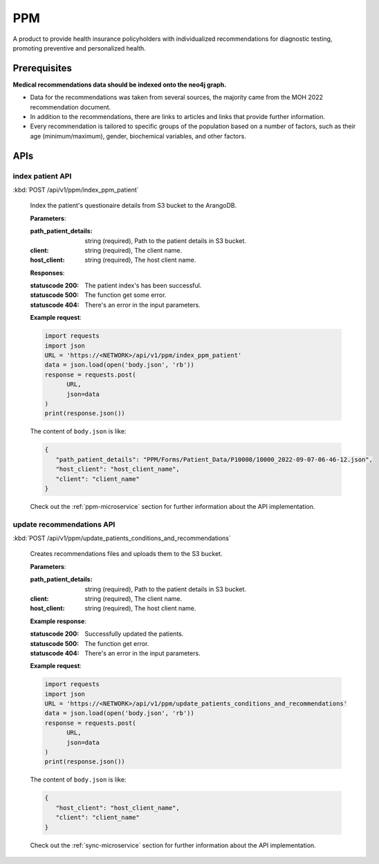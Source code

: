 PPM
===
A product to provide health insurance policyholders with individualized recommendations for diagnostic testing, promoting preventive and personalized health.

.. image:: ppm_flow.png


Prerequisites
~~~~~~~~~~~~~

**Medical recommendations data should be indexed onto the neo4j graph.**

.. image:: ppm_graph.png

* Data for the recommendations was taken from several sources, the majority came from the MOH 2022 recommendation document.

* In addition to the recommendations, there are links to articles and links that provide further information.

* Every recommendation is tailored to specific groups of the population based on a number of factors, such as their age (minimum/maximum), gender, biochemical variables, and other factors.



APIs
~~~~

index patient API
+++++++++++++++++

:kbd:`POST /api/v1/ppm/index_ppm_patient`

   Index the patient's questionaire details from S3 bucket to the ArangoDB.

   **Parameters**:

   :path_patient_details: string (required), Path to the patient details in S3 bucket.

   :client: string (required), The client name.

   :host_client: string (required), The host client name.

   **Responses**:

   :statuscode 200: The patient index's has been successful.
   :statuscode 500: The function get some error.
   :statuscode 404: There's an error in the input parameters.

   **Example request**:

   .. sourcecode:: python

      import requests
      import json
      URL = 'https://<NETWORK>/api/v1/ppm/index_ppm_patient'
      data = json.load(open('body.json', 'rb'))
      response = requests.post(
            URL,
            json=data
      )
      print(response.json())

   The content of ``body.json`` is like:

   .. sourcecode:: json

      {
         "path_patient_details": "PPM/Forms/Patient_Data/P10000/10000_2022-09-07-06-46-12.json",
         "host_client": "host_client_name", 
         "client": "client_name"
      }

   Check out the :ref:`ppm-microservice` section for further information about the API implementation.



update recommendations API
++++++++++++++++++++++++++

:kbd:`POST /api/v1/ppm/update_patients_conditions_and_recommendations`

   Creates recommendations files and uploads them to the S3 bucket.

   **Parameters**:

   :path_patient_details: string (required), Path to the patient details in S3 bucket.

   :client: string (required), The client name.

   :host_client: string (required), The host client name.

   **Example response**:

   :statuscode 200: Successfully updated the patients.
   :statuscode 500: The function get error.
   :statuscode 404: There's an error in the input parameters.

   **Example request**:

   .. sourcecode:: python

      import requests
      import json
      URL = 'https://<NETWORK>/api/v1/ppm/update_patients_conditions_and_recommendations'
      data = json.load(open('body.json', 'rb'))
      response = requests.post(
            URL,
            json=data
      )
      print(response.json())

   The content of ``body.json`` is like:

   .. sourcecode:: json

      {
         "host_client": "host_client_name", 
         "client": "client_name"
      }

   Check out the :ref:`sync-microservice` section for further information about the API implementation.
